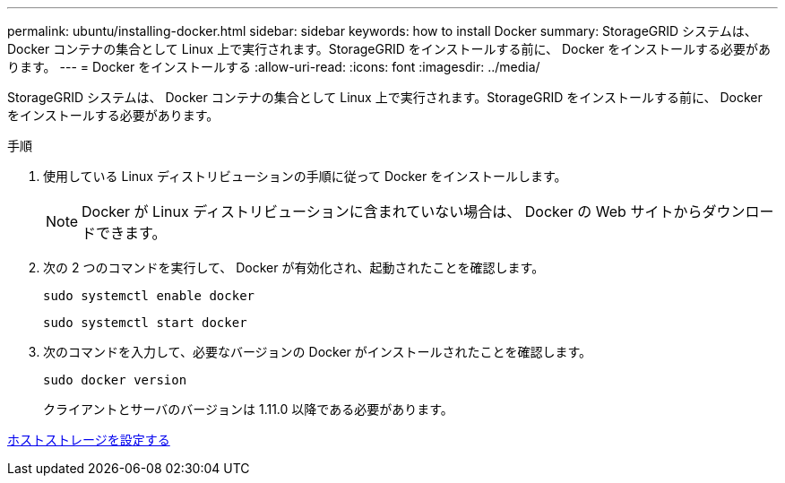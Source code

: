 ---
permalink: ubuntu/installing-docker.html 
sidebar: sidebar 
keywords: how to install Docker 
summary: StorageGRID システムは、 Docker コンテナの集合として Linux 上で実行されます。StorageGRID をインストールする前に、 Docker をインストールする必要があります。 
---
= Docker をインストールする
:allow-uri-read: 
:icons: font
:imagesdir: ../media/


[role="lead"]
StorageGRID システムは、 Docker コンテナの集合として Linux 上で実行されます。StorageGRID をインストールする前に、 Docker をインストールする必要があります。

.手順
. 使用している Linux ディストリビューションの手順に従って Docker をインストールします。
+

NOTE: Docker が Linux ディストリビューションに含まれていない場合は、 Docker の Web サイトからダウンロードできます。

. 次の 2 つのコマンドを実行して、 Docker が有効化され、起動されたことを確認します。
+
[listing]
----
sudo systemctl enable docker
----
+
[listing]
----
sudo systemctl start docker
----
. 次のコマンドを入力して、必要なバージョンの Docker がインストールされたことを確認します。
+
[listing]
----
sudo docker version
----
+
クライアントとサーバのバージョンは 1.11.0 以降である必要があります。



xref:configuring-host-storage.adoc[ホストストレージを設定する]
